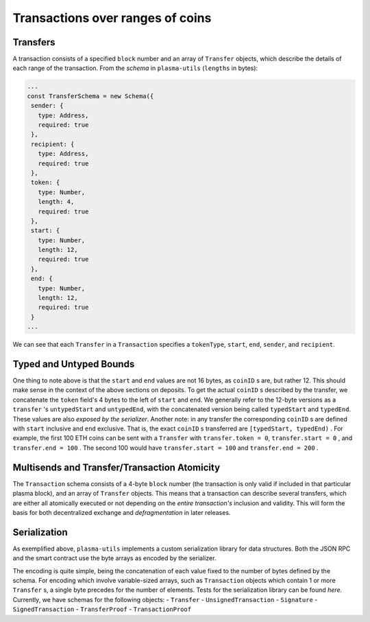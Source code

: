 ============
Transactions over ranges of coins
============

Transfers
======
A transaction consists of a specified ``block`` number and an array of ``Transfer`` objects, which describe the details of each range of the transaction. From the `schema` in ``plasma-utils`` (``lengths`` in bytes):

.. code-block:: javascript

    ...
    const TransferSchema = new Schema({
     sender: {
       type: Address,
       required: true
     },
     recipient: {
       type: Address,
       required: true
     },
     token: {
       type: Number,
       length: 4,
       required: true
     },
     start: {
       type: Number,
       length: 12,
       required: true
     },
     end: {
       type: Number,
       length: 12,
       required: true
     }
    ...

We can see that each ``Transfer`` in a ``Transaction`` specifies a ``tokenType``, ``start``, ``end``, ``sender``, and ``recipient``.

Typed and Untyped Bounds
======

One thing to note above is that the ``start`` and ``end`` values are not 16 bytes, as ``coinID`` s are, but rather 12. This should make sense in the context of the above sections on deposits. To get the actual ``coinID`` s described by the transfer, we concatenate the ``token`` field's 4 bytes to the left of ``start`` and ``end``. We generally refer to the 12-byte versions as a ``transfer`` 's ``untypedStart`` and ``untypedEnd``, with the concatenated version being called ``typedStart`` and ``typedEnd``. These values are also `exposed by the serializer`.
Another note: in any transfer the corresponding ``coinID`` s are defined with ``start`` inclusive and ``end`` exclusive. That is, the exact ``coinID`` s transferred are ``[typedStart, typedEnd)`` . For example, the first 100 ETH coins can be sent with a ``Transfer`` with ``transfer.token = 0``, ``transfer.start = 0`` , and ``transfer.end = 100`` . The second 100 would have ``transfer.start = 100`` and ``transfer.end = 200`` .

Multisends and Transfer/Transaction Atomicity
======
The ``Transaction`` schema consists of a 4-byte ``block`` number (the transaction is only valid if included in that particular plasma block), and an array of ``Transfer`` objects. This means that a transaction can describe several transfers, which are either all atomically executed or not depending on the *entire transaction's* inclusion and validity. This will form the basis for both decentralized exchange and `defragmentation` in later releases.

Serialization
======

As exemplified above, ``plasma-utils`` implements a custom serialization library for data structures. Both the JSON RPC and the smart contract use the byte arrays as encoded by the serializer.

The encoding is quite simple, being the concatenation of each value fixed to the number of bytes defined by the schema.
For encoding which involve variable-sized arrays, such as ``Transaction`` objects which contain 1 or more ``Transfer`` s, a single byte precedes for the number of elements. Tests for the serialization library can be found `here.`
Currently, we have schemas for the following objects:
- ``Transfer``
- ``UnsignedTransaction``
- ``Signature``
- ``SignedTransaction``
- ``TransferProof``
- ``TransactionProof``


.. _schema: https://en.wikipedia.org/wiki/Number_line
.. _`exposed by the serializer`: https://github.com/plasma-group/plasma-utils/blob/master/src/serialization/models/transfer.js
.. _transaction: https://ethresear.ch/t/plasma-cash-defragmentation-take-3/3737
.. _here: https://github.com/plasma-group/plasma-utils/blob/master/test/serialization/test-serialization.js
